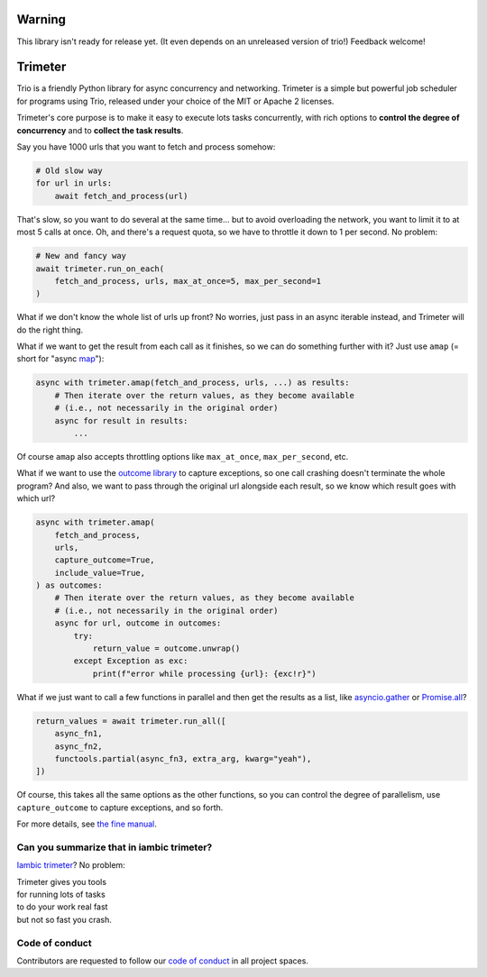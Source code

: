 .. image:: https://img.shields.io/badge/chat-join%20now-blue.svg
   :target: https://gitter.im/python-trio/general
   :alt: Join chatroom

.. image:: https://img.shields.io/badge/docs-read%20now-blue.svg
   :target: https://trimeter.readthedocs.io/en/latest/?badge=latest
   :alt: Documentation Status

.. image:: https://img.shields.io/pypi/v/trimeter.svg
   :target: https://pypi.org/project/trimeter
   :alt: Latest PyPi version

.. image:: https://travis-ci.org/python-trio/trimeter.svg?branch=master
   :target: https://travis-ci.org/python-trio/trimeter
   :alt: Automated test status

.. image:: https://codecov.io/gh/python-trio/trimeter/branch/master/graph/badge.svg
   :target: https://codecov.io/gh/python-trio/trimeter
   :alt: Test coverage

Warning
=======

This library isn't ready for release yet. (It even depends on an
unreleased version of trio!) Feedback welcome!


Trimeter
========

Trio is a friendly Python library for async concurrency and
networking. Trimeter is a simple but powerful job scheduler for
programs using Trio, released under your choice of the MIT or Apache 2
licenses.

Trimeter's core purpose is to make it easy to execute lots tasks
concurrently, with rich options to **control the degree of
concurrency** and to **collect the task results**.

Say you have 1000 urls that you want to fetch and process somehow:

.. code-block:: python3

   # Old slow way
   for url in urls:
       await fetch_and_process(url)

That's slow, so you want to do several at the same time... but to
avoid overloading the network, you want to limit it to at most 5 calls
at once. Oh, and there's a request quota, so we have to throttle it
down to 1 per second. No problem:

.. code-block:: python3

   # New and fancy way
   await trimeter.run_on_each(
       fetch_and_process, urls, max_at_once=5, max_per_second=1
   )

What if we don't know the whole list of urls up front? No worries,
just pass in an async iterable instead, and Trimeter will do the right
thing.

What if we want to get the result from each call as it finishes, so we
can do something further with it? Just use ``amap`` (= short for
"async `map
<https://docs.python.org/3/library/functions.html#map>`__"):

.. code-block:: python3

   async with trimeter.amap(fetch_and_process, urls, ...) as results:
       # Then iterate over the return values, as they become available
       # (i.e., not necessarily in the original order)
       async for result in results:
           ...

Of course ``amap`` also accepts throttling options like
``max_at_once``, ``max_per_second``, etc.

What if we want to use the `outcome library
<https://outcome.readthedocs.io/>`__ to capture exceptions, so one
call crashing doesn't terminate the whole program? And also, we want
to pass through the original url alongside each result, so we know
which result goes with which url?

.. code-block:: python3

   async with trimeter.amap(
       fetch_and_process,
       urls,
       capture_outcome=True,
       include_value=True,
   ) as outcomes:
       # Then iterate over the return values, as they become available
       # (i.e., not necessarily in the original order)
       async for url, outcome in outcomes:
           try:
               return_value = outcome.unwrap()
           except Exception as exc:
               print(f"error while processing {url}: {exc!r}")

What if we just want to call a few functions in parallel and then get
the results as a list, like `asyncio.gather
<https://docs.python.org/3/library/asyncio-task.html#asyncio.gather>`__
or `Promise.all
<https://developer.mozilla.org/en-US/docs/Web/JavaScript/Reference/Global_Objects/Promise/all>`__?

.. code-block:: python3

   return_values = await trimeter.run_all([
       async_fn1,
       async_fn2,
       functools.partial(async_fn3, extra_arg, kwarg="yeah"),
   ])

Of course, this takes all the same options as the other functions, so
you can control the degree of parallelism, use ``capture_outcome`` to
capture exceptions, and so forth.

For more details, see `the fine manual
<https://trimeter.readthedocs.io>`__.


Can you summarize that in iambic trimeter?
------------------------------------------

`Iambic trimeter <https://en.wikipedia.org/wiki/Iambic_trimeter>`__?
No problem:

| Trimeter gives you tools
| for running lots of tasks
| to do your work real fast
| but not so fast you crash.


Code of conduct
---------------

Contributors are requested to follow our `code of conduct
<https://trio.readthedocs.io/en/latest/code-of-conduct.html>`__ in all
project spaces.
